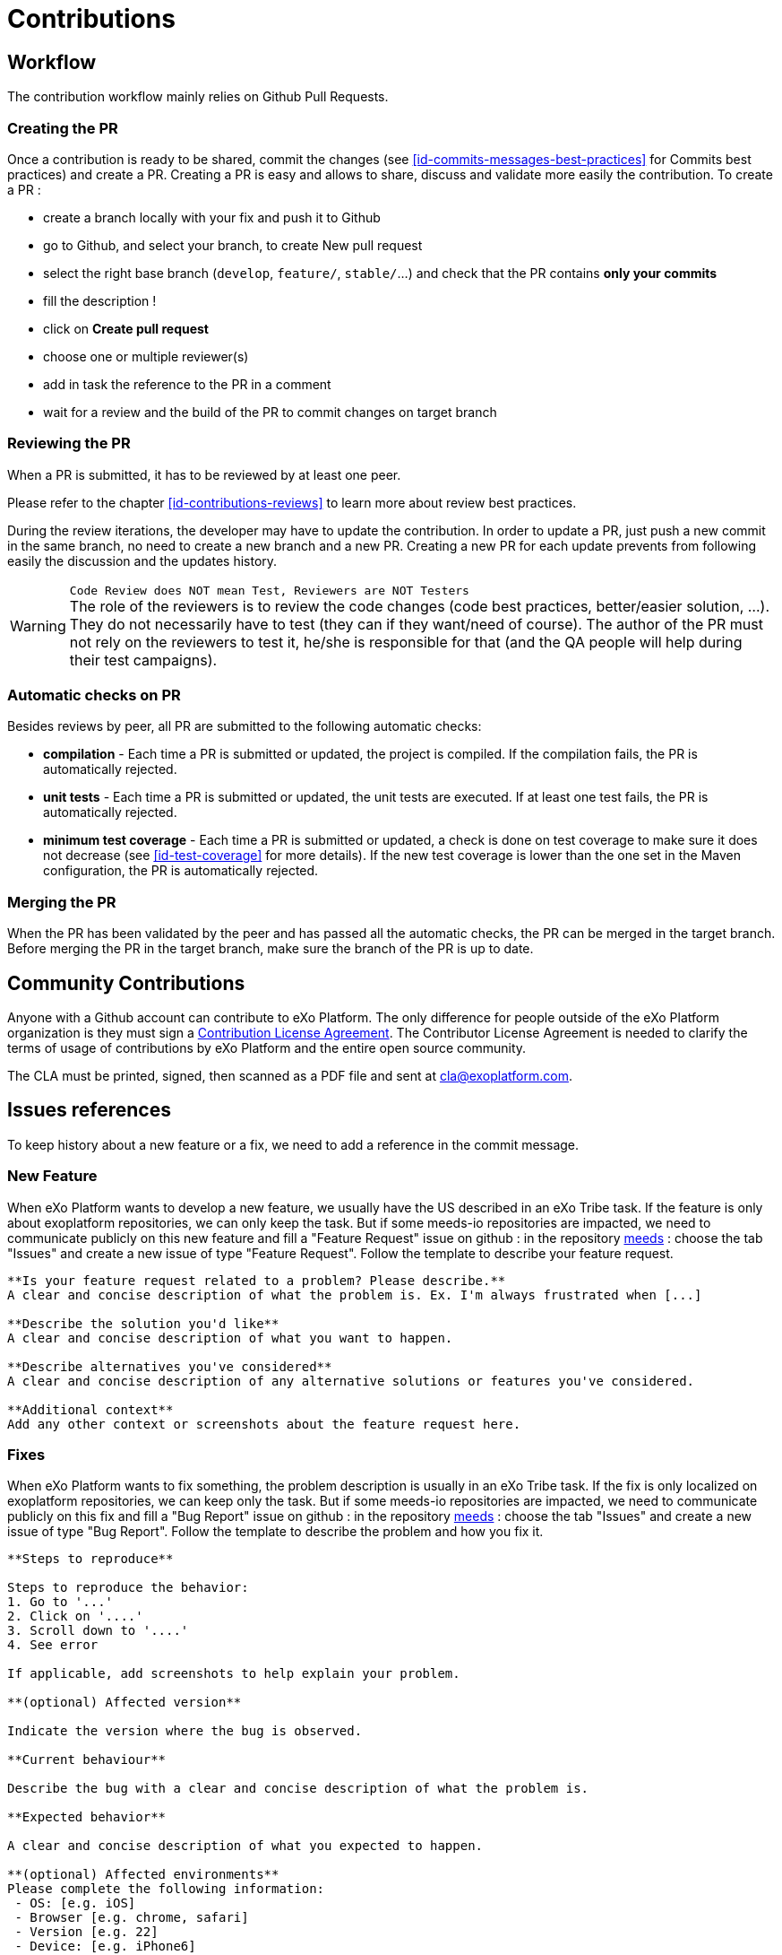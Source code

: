 = Contributions

== Workflow

The contribution workflow mainly relies on Github Pull Requests. 

=== Creating the PR

Once a contribution is ready to be shared, commit the changes (see <<id-commits-messages-best-practices>> for Commits best practices) and create a PR.
Creating a PR is easy and allows to share, discuss and validate more easily the contribution.
To create a PR :

* create a branch locally with your fix and push it to Github

* go to Github, and select your branch, to create New pull request

* select the right base branch (`develop`, `feature/`, `stable/`...) and check that the PR contains *only your commits*

* fill the description !

* click on *Create pull request*

* choose one or multiple reviewer(s)

* add in task the reference to the PR in a comment

* wait for a review and the build of the PR to commit changes on target branch

=== Reviewing the PR

When a PR is submitted, it has to be reviewed by at least one peer.

Please refer to the chapter <<id-contributions-reviews>> to learn more about review best practices.

During the review iterations, the developer may have to update the contribution. In order to update a PR, just push a new commit in the same branch, no need to create a new branch and a new PR.
Creating a new PR for each update prevents from following easily the discussion and the updates history.

WARNING: `Code Review does NOT mean Test, Reviewers are NOT Testers` +
The role of the reviewers is to review the code changes (code best practices, better/easier solution, ...).
They do not necessarily have to test (they can if they want/need of course).
The author of the PR must not rely on the reviewers to test it, he/she is responsible for that (and the QA people will help during their test campaigns).

=== Automatic checks on PR

Besides reviews by peer, all PR are submitted to the following automatic checks:

* *compilation* - Each time a PR is submitted or updated, the project is compiled. If the compilation fails, the PR is automatically rejected.
* *unit tests* - Each time a PR is submitted or updated, the unit tests are executed. If at least one test fails, the PR is automatically rejected.
* *minimum test coverage* - Each time a PR is submitted or updated, a check is done on test coverage to make sure it does not decrease (see <<id-test-coverage>> for more details). If the new test coverage is lower than the one set in the Maven configuration, the PR is automatically rejected.

=== Merging the PR

When the PR has been validated by the peer and has passed all the automatic checks, the PR can be merged in the target branch. Before merging the PR in the target branch, make sure the branch of the PR is up to date.

== Community Contributions

Anyone with a Github account can contribute to eXo Platform.
The only difference for people outside of the eXo Platform organization is they must sign a link:../resources/sources/eXo_Platform_ContributorAgreement_EN_v1.4.pdf[Contribution License Agreement].
The Contributor License Agreement is needed to clarify the terms of usage of contributions by eXo Platform and the entire open source community.

The CLA must be printed, signed, then scanned as a PDF file and sent at cla@exoplatform.com.

== Issues references

To keep history about a new feature or a fix, we need to add a reference in the commit message.

=== New Feature

When eXo Platform wants to develop a new feature, we usually have the US described in an eXo Tribe task. If the feature is only about exoplatform repositories, we can only keep the task. But if some meeds-io repositories are impacted, we need to communicate publicly on this new feature and fill a "Feature Request" issue on github : in the repository https://github.com/Meeds-io/meeds[meeds] : choose the tab "Issues" and create a new issue of type "Feature Request". Follow the template to describe your feature request.

----
**Is your feature request related to a problem? Please describe.**
A clear and concise description of what the problem is. Ex. I'm always frustrated when [...]

**Describe the solution you'd like**
A clear and concise description of what you want to happen.

**Describe alternatives you've considered**
A clear and concise description of any alternative solutions or features you've considered.

**Additional context**
Add any other context or screenshots about the feature request here.
----

=== Fixes

When eXo Platform wants to fix something, the problem description is usually in an eXo Tribe task. If the fix is only localized on exoplatform repositories, we can keep only the task. But if some meeds-io repositories are impacted, we need to communicate publicly on this fix and fill a "Bug Report" issue on github : in the repository https://github.com/Meeds-io/meeds[meeds] : choose the tab "Issues" and create a new issue of type "Bug Report". Follow the template to describe the problem and how you fix it.

----
**Steps to reproduce**

Steps to reproduce the behavior:
1. Go to '...'
2. Click on '....'
3. Scroll down to '....'
4. See error

If applicable, add screenshots to help explain your problem.

**(optional) Affected version**

Indicate the version where the bug is observed.

**Current behaviour**

Describe the bug with a clear and concise description of what the problem is.

**Expected behavior**

A clear and concise description of what you expected to happen.

**(optional) Affected environments**
Please complete the following information:
 - OS: [e.g. iOS]
 - Browser [e.g. chrome, safari]
 - Version [e.g. 22]
 - Device: [e.g. iPhone6]
----


== Commits messages best practices

It is often important to browse the source code history to understand when and why a change has been done. Good commits message are therefore crucial to help developers in maintaining a code base.
In addition, to facilitate the release note creation, we use https://www.conventionalcommits.org/en/v1.0.0/["Conventional commit"] convention.
In order to improve the quality of the commit messages, the following rules must be respected:

* use 
+
[source,shell]
----
git commit 
----
+
instead of 
+
[source,shell]
----
git commit -m “My commit message” 
----
when committing a change, in order to write a more detailed commit message and use the commit template

* the commit message must start with a keyword 'fix:' or 'feature:' according to the type of the commit, then a short subject (max 100 characters). It must describe briefly what the commit does.The line must end with the issue references : the github issue (if we are in a meeds-io repository) and the task reference. For example :
----
fix: Allow to update kudos message in activity stream - EXO-40308 - meeds-io/meeds#1234
----

* the commit subject must not be a copy/paste of the Task issue summary. As said previously, it must describe what the commit does, as if the sentence would start with “If applied, this commit would …”.
* after the subject, one blank line must be added before starting the body
* the body describes in detail what the commit does and must answer 2 questions :
** why is this change needed ?
** how does this change address the issue.

It should give as much information as possible to make it easy for another developer who does not know deeply the context to understand the commit. Therefore the body is never too long.

* after the body, a list of links to relevant resources can be added (optional). It must be separated from the body by one blank line.

Here is an example of commit message following these rules:

[source,shell]
----
fix: Enhance extension registry to trigger event when extensions updated - EXO-37899 - meeds-io/meeds#1234

When updating extensionRegistry asynchronously from different modules, the other modules should be triggered for this update to allow retrieving newly registered extensions. This way, the extension points in all portlets will can be aware, when listening to adequate event, of any change in extensionRegistry.
----

Of course, all commit messages do not need to be that long, but it must contain all relevant information to understand what and why the changes have been done.

In order to help developers, a template is available (https://gist.github.com/lisawolderiksen/a7b99d94c92c6671181611be1641c733[How to apply it] ).

*Template*

[source,shell]
----
# fix/feature: (If applied, this commit would...) <subject> - EXO-<task-id> - meeds-io/meeds#<github-issue>
# |<----  Using a Maximum Of 100 Characters  ---->|

# Why is this change needed?
# Prior to this change, ...
# How does it address the issue?
# This change ...
# |<----   Try To Limit Each Line to a Maximum Of 72 Characters   ---->|

# Provide links or keys to any relevant tickets, articles or other resources

# --------------------
# Remember to
#    Capitalize the subject line
#    Use the imperative mood in the subject line
#    Do not end the subject line with a period
#    Separate subject from body with a blank line
#    Use the body to explain what and why vs. how
#    Can use multiple lines with "-" for bullet points in body
# --------------------
----

== Pull Requests best practices

As much as good commits messages are important for code base maintainers, good PR descriptions are important for reviewers. They help to understand what the developer has done and why. The PR title must start with the keyword fix or feature, then describe briefly what the PR does, then reference the task id and the github issue if needed. For example :
----
fix: Allow to update kudos message in activity stream - EXO-40308 - meeds-io/meeds#1234
----

The PR description must at least provide the information given in the commit message body : why is this change needed and how does this change address the issue (Tip: using the first line of the commit message as the PR title and the commit message body as the PR description is a good start for the PR description).

It can also give the following information when relevant:

* Alternative solutions tried and why they failed
* Any question, remark or doubt that the developer has
* Tested environments (tomcat/jboss, databases, ldap, browsers, addons, …)
* Links to resources which can help to understand the contribution

The PR does not need to describe the issue (functional impacts, reproduction steps, …) since it is already done in the related Task issue.

When you create a PR on meeds repositories, a PR template is available.

== Contributions reviews

=== How to do a review ?

The reviewers must use the review feature of Github to do the review. On the first comment, the button “Start review” must be used. Then, once the review is done, the developer must submit the review by clicking on the button “Review changes”, then select the right option:

* `Comment` : the review contains only remarks or questions which ask for clarifications but do not necessarily ask for changes

* `Approve` : the PR is approved

* `Request changes` : the review contains at least a comment asking for a change in the PR

If the option `Approve` is selected, the PR is validated, and the Task issue status must be changed to Merge . If the option `Comment` or `Request changes` is selected, the PR is considered as not validated.

=== What should I care when reviewing a Pull Request ?

When reviewing a Pull Request, the following things must be checked:

* Title and commit message : does it respect guideline format (https://developer.exoplatform.org/#id-commits-messages-best-practices) ?
* Correctness of the fix/feature
* Coding best practices
* Does the code is the simpliest possible ?
* Should it imply a refactoring to make something simplier ?
* Code Format
* If there are new files, check headers
* If there is a new library or dependency? Was it validated by architects ? What about the library's license ?
* If there is a new visual component? Was it validated by Designers Guild ?
* Check Performance : check loops, sql queries ... ask if the loop or the query can have a larger number of elements
* Learning
* Unit Tests
* Security
* Troubleshooting
* Upgrades
* API breaking
* Documentation

WARNING: This list does not only apply to reviewers, but also to contributors!

